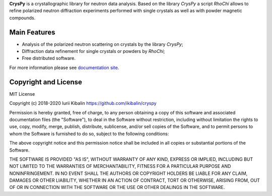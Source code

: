 **CrysPy** is a crystallographic library for neutron data analysis. 
Based on the library *CrysPy* a script *RhoChi* allows to refine polarized neutron diffraction experiments 
performed with single crystals as well as with powder magnetic compounds. 

Main Features
-------------
- Analysis of the polarized neutron scattering on crystals by the library *CrysPy*;
- Diffraction data refinement for single crystals or powders by *RhoChi*;
- Free distributed software. 


For more information please see `documentation site <https://ikibalin.github.io/cryspy/>`_.

Copyright and License
---------------------

MIT License

Copyright (c) 2018-2020 Iurii Kibalin
https://github.com/ikibalin/cryspy

Permission is hereby granted, free of charge, to any person obtaining a copy
of this software and associated documentation files (the "Software"), to deal
in the Software without restriction, including without limitation the rights
to use, copy, modify, merge, publish, distribute, sublicense, and/or sell
copies of the Software, and to permit persons to whom the Software is
furnished to do so, subject to the following conditions:

The above copyright notice and this permission notice shall be included in all
copies or substantial portions of the Software.

THE SOFTWARE IS PROVIDED "AS IS", WITHOUT WARRANTY OF ANY KIND, EXPRESS OR
IMPLIED, INCLUDING BUT NOT LIMITED TO THE WARRANTIES OF MERCHANTABILITY,
FITNESS FOR A PARTICULAR PURPOSE AND NONINFRINGEMENT. IN NO EVENT SHALL THE
AUTHORS OR COPYRIGHT HOLDERS BE LIABLE FOR ANY CLAIM, DAMAGES OR OTHER
LIABILITY, WHETHER IN AN ACTION OF CONTRACT, TORT OR OTHERWISE, ARISING FROM,
OUT OF OR IN CONNECTION WITH THE SOFTWARE OR THE USE OR OTHER DEALINGS IN THE
SOFTWARE.

